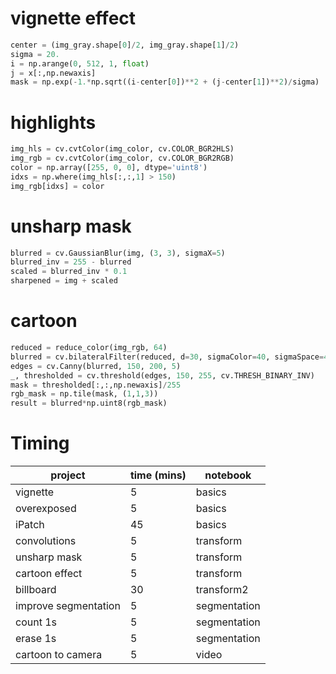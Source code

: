 * vignette effect
#+BEGIN_SRC python
center = (img_gray.shape[0]/2, img_gray.shape[1]/2)
sigma = 20.
i = np.arange(0, 512, 1, float)
j = x[:,np.newaxis]
mask = np.exp(-1.*np.sqrt((i-center[0])**2 + (j-center[1])**2)/sigma)
#+END_SRC
* highlights
#+BEGIN_SRC python
img_hls = cv.cvtColor(img_color, cv.COLOR_BGR2HLS)
img_rgb = cv.cvtColor(img_color, cv.COLOR_BGR2RGB)
color = np.array([255, 0, 0], dtype='uint8')
idxs = np.where(img_hls[:,:,1] > 150)
img_rgb[idxs] = color
#+END_SRC
* unsharp mask
#+BEGIN_SRC python
blurred = cv.GaussianBlur(img, (3, 3), sigmaX=5)
blurred_inv = 255 - blurred
scaled = blurred_inv * 0.1
sharpened = img + scaled
#+END_SRC
* cartoon
#+BEGIN_SRC python
reduced = reduce_color(img_rgb, 64)
blurred = cv.bilateralFilter(reduced, d=30, sigmaColor=40, sigmaSpace=40)
edges = cv.Canny(blurred, 150, 200, 5)
_, thresholded = cv.threshold(edges, 150, 255, cv.THRESH_BINARY_INV)
mask = thresholded[:,:,np.newaxis]/255
rgb_mask = np.tile(mask, (1,1,3))
result = blurred*np.uint8(rgb_mask)
#+END_SRC
* Timing
|----------------------+-------------+--------------|
| project              | time (mins) | notebook     |
|----------------------+-------------+--------------|
| vignette             |           5 | basics       |
| overexposed          |           5 | basics       |
| iPatch               |          45 | basics       |
| convolutions         |           5 | transform    |
| unsharp mask         |           5 | transform    |
| cartoon effect       |           5 | transform    |
| billboard            |          30 | transform2   |
| improve segmentation |           5 | segmentation |
| count 1s             |           5 | segmentation |
| erase 1s             |           5 | segmentation |
| cartoon to camera    |           5 | video        |
|----------------------+-------------+--------------|

